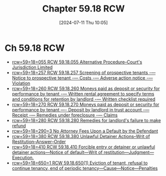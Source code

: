 #+title:      Chapter 59.18 RCW
#+date:       [2024-07-11 Thu 10:05]
#+filetags:   :meta:rcw:
#+identifier: 20240711T100557

* Ch 59.18 RCW
#+BEGIN: denote-links :regexp "_rcw5918" :sort-by-component signature :reverse-sort nil :id-only nil
- [[denote:20240203T121128][rcw=59=18=055  RCW 59.18.055 Alternative Procedure--Court's Jurisdiction Limited]]
- [[denote:20240711T103144][rcw=59=18=257  RCW 59.18.257 Screening of prospective tenants -— Notice to prospective tenant -— Costs -— Adverse action notice -— Violation]]
- [[denote:20240711T095237][rcw=59=18=260  RCW 59.18.260 Moneys paid as deposit or security for performance by tenant -— Written rental agreement to specify terms and conditions for retention by landlord -— Written checklist required]]
- [[denote:20240711T092719][rcw=59=18=270  RCW 59.18.270 Moneys paid as deposit or security for performance by tenant —- Deposit by landlord in trust account -— Receipt -— Remedies under foreclosure -— Claims]]
- [[denote:20240709T180454][rcw=59=18=280  RCW 59.18.280 Remedies for landlord's failure to make refund]]
- [[denote:20240322T094333][rcw=59=18=290=3  No Attorney Fees Upon a Default by the Defendant]]
- [[denote:20240131T171854][rcw=59=18=380  RCW 59.18.380 Unlawful Detainer Actions--Writ of Restitution--Answer--Order]]
- [[denote:20240131T175413][rcw=59=18=410  RCW 59.18.410 Forcible entry or detainer or unlawful detainer actions—Notice of default—Writ of restitution—Judgment—Execution.]]
- [[denote:20240319T140653][rcw=59=18=650=1  RCW 59.18.650(1) Eviction of tenant, refusal to continue tenancy, end of periodic tenancy—Cause—Notice—Penalties]]
#+END:
